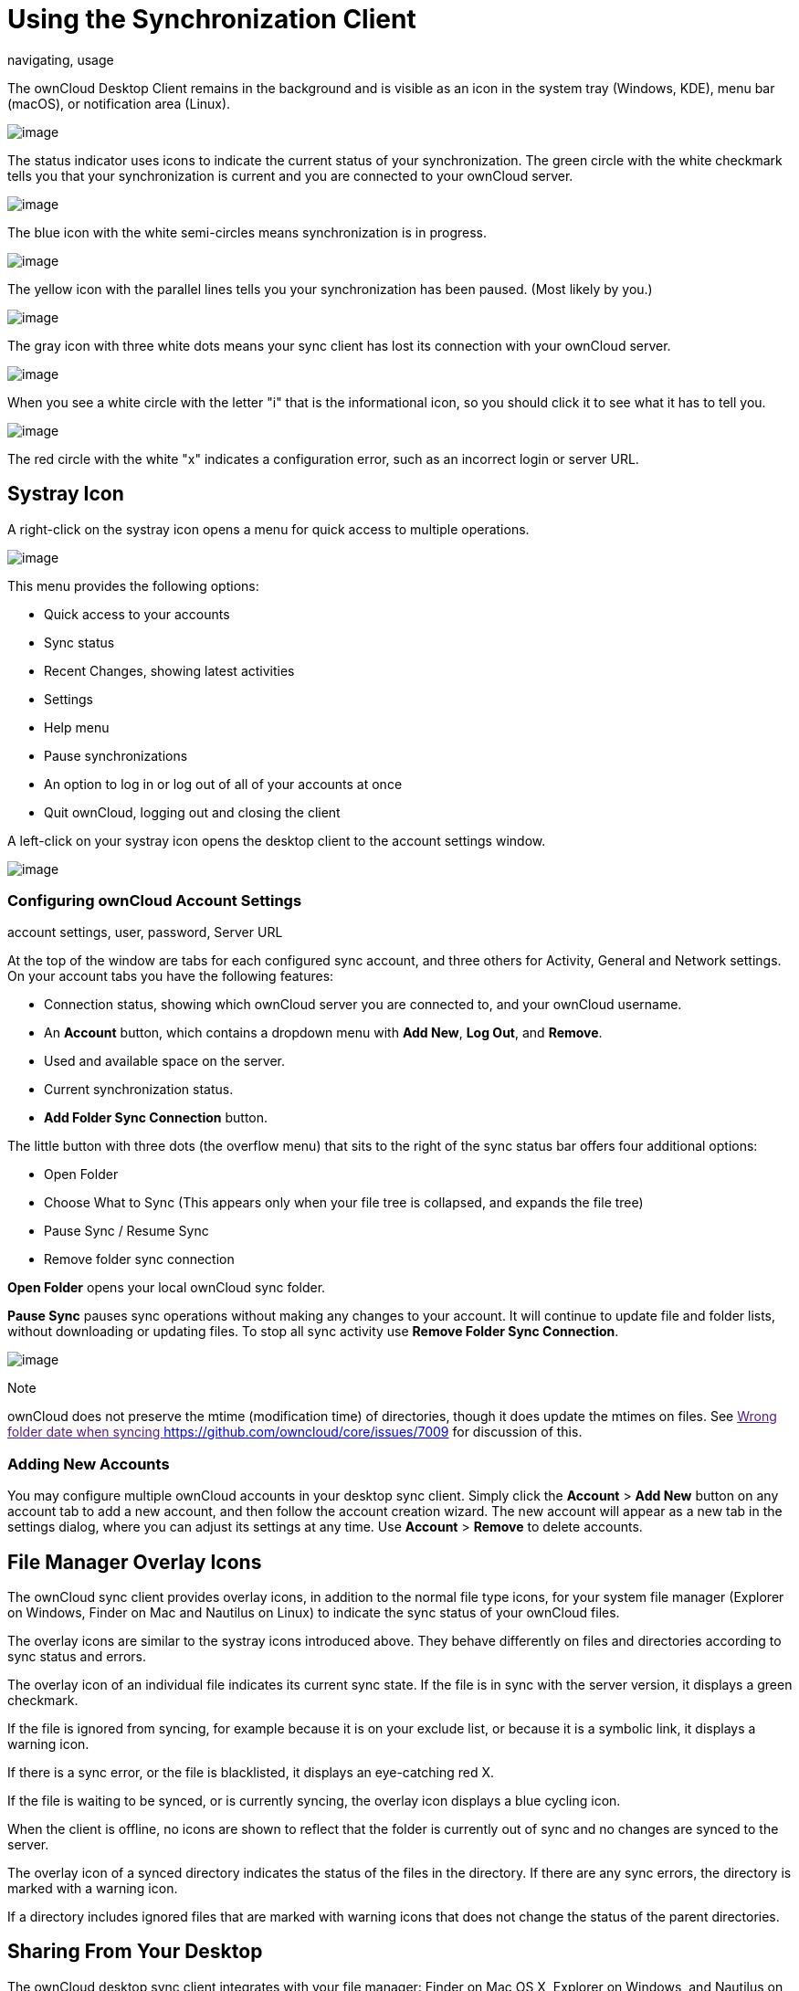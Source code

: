 Using the Synchronization Client
================================

navigating, usage

The ownCloud Desktop Client remains in the background and is visible as
an icon in the system tray (Windows, KDE), menu bar (macOS), or
notification area (Linux).

image:/owncloud-docs/_images/icon.png[image]

The status indicator uses icons to indicate the current status of your
synchronization. The green circle with the white checkmark tells you
that your synchronization is current and you are connected to your
ownCloud server.

image:/owncloud-docs/_images/icon-syncing.png[image]

The blue icon with the white semi-circles means synchronization is in
progress.

image:/owncloud-docs/_images/icon-paused.png[image]

The yellow icon with the parallel lines tells you your synchronization
has been paused. (Most likely by you.)

image:/owncloud-docs/_images/icon-offline.png[image]

The gray icon with three white dots means your sync client has lost its
connection with your ownCloud server.

image:/owncloud-docs/_images/icon-information.png[image]

When you see a white circle with the letter "i" that is the
informational icon, so you should click it to see what it has to tell
you.

image:/owncloud-docs/_images/icon-error.png[image]

The red circle with the white "x" indicates a configuration error, such
as an incorrect login or server URL.

Systray Icon
------------

A right-click on the systray icon opens a menu for quick access to
multiple operations.

image:/owncloud-docs/_images/menu.png[image]

This menu provides the following options:

* Quick access to your accounts
* Sync status
* Recent Changes, showing latest activities
* Settings
* Help menu
* Pause synchronizations
* An option to log in or log out of all of your accounts at once
* Quit ownCloud, logging out and closing the client

A left-click on your systray icon opens the desktop client to the
account settings window.

image:/owncloud-docs/_images/client6.png[image]

Configuring ownCloud Account Settings
~~~~~~~~~~~~~~~~~~~~~~~~~~~~~~~~~~~~~

account settings, user, password, Server URL

At the top of the window are tabs for each configured sync account, and
three others for Activity, General and Network settings. On your account
tabs you have the following features:

* Connection status, showing which ownCloud server you are connected to,
and your ownCloud username.
* An *Account* button, which contains a dropdown menu with *Add New*,
*Log Out*, and *Remove*.
* Used and available space on the server.
* Current synchronization status.
* *Add Folder Sync Connection* button.

The little button with three dots (the overflow menu) that sits to the
right of the sync status bar offers four additional options:

* Open Folder
* Choose What to Sync (This appears only when your file tree is
collapsed, and expands the file tree)
* Pause Sync / Resume Sync
* Remove folder sync connection

*Open Folder* opens your local ownCloud sync folder.

*Pause Sync* pauses sync operations without making any changes to your
account. It will continue to update file and folder lists, without
downloading or updating files. To stop all sync activity use **Remove
Folder Sync Connection**.

image:/owncloud-docs/_images/client-7.png[image]

Note

ownCloud does not preserve the mtime (modification time) of directories,
though it does update the mtimes on files. See link:[Wrong folder date
when syncing <https://github.com/owncloud/core/issues/7009>] for
discussion of this.

Adding New Accounts
~~~~~~~~~~~~~~~~~~~

You may configure multiple ownCloud accounts in your desktop sync
client. Simply click the *Account* > *Add New* button on any account tab
to add a new account, and then follow the account creation wizard. The
new account will appear as a new tab in the settings dialog, where you
can adjust its settings at any time. Use *Account* > *Remove* to delete
accounts.

File Manager Overlay Icons
--------------------------

The ownCloud sync client provides overlay icons, in addition to the
normal file type icons, for your system file manager (Explorer on
Windows, Finder on Mac and Nautilus on Linux) to indicate the sync
status of your ownCloud files.

The overlay icons are similar to the systray icons introduced above.
They behave differently on files and directories according to sync
status and errors.

The overlay icon of an individual file indicates its current sync state.
If the file is in sync with the server version, it displays a green
checkmark.

If the file is ignored from syncing, for example because it is on your
exclude list, or because it is a symbolic link, it displays a warning
icon.

If there is a sync error, or the file is blacklisted, it displays an
eye-catching red X.

If the file is waiting to be synced, or is currently syncing, the
overlay icon displays a blue cycling icon.

When the client is offline, no icons are shown to reflect that the
folder is currently out of sync and no changes are synced to the server.

The overlay icon of a synced directory indicates the status of the files
in the directory. If there are any sync errors, the directory is marked
with a warning icon.

If a directory includes ignored files that are marked with warning icons
that does not change the status of the parent directories.

Sharing From Your Desktop
-------------------------

The ownCloud desktop sync client integrates with your file manager:
Finder on Mac OS X, Explorer on Windows, and Nautilus on Linux. (Linux
users must install the `owncloud-client-nautilus` plugin.) You can
create share links, and share with internal ownCloud users the same way
as in your ownCloud Web interface.

image:/owncloud-docs/_images/mac-share.png[image]

Right-click your systray icon, hover over the account you want to use,
and left-click "Open folder [folder name] to quickly enter your local
ownCloud folder. Right-click the file or folder you want to share to
expose the share dialog, and click *Share with ownCloud*.

image:/owncloud-docs/_images/share-1.png[image]

The share dialog has all the same options as your ownCloud Web
interface.

image:/owncloud-docs/_images/share-2.png[image]

Use *Share with ownCloud* to see who you have shared with, and to modify
their permissions, or to delete the share.

Activity Window
---------------

The Activity window contains the log of your recent activities,
organized over three tabs: *Server Activities*, which includes new
shares and files downloaded and deleted, *Sync Protocol*, which displays
local activities such as which local folders your files went into, and
*Not Synced* shows errors such as files not synced. Double clicking an
entry pointing to an existing file in *Server Activities* or *Sync
Protocol* will open the folder containing the file and highlight it.

image:/owncloud-docs/_images/client-8.png[image]

Server Notifications
--------------------

Starting with version 2.2.0, the client will display notifications from
your ownCloud server that require manual interaction by you. For
example, when a user on a remote ownCloud creates a new Federated share
for you, you can accept it from your desktop client.

The desktop client automatically checks for available notifications
automatically on a regular basis. Notifications are displayed in the
Server Activity tab, and if you have *Show Desktop Notifications*
enabled (General tab) you'll also see a systray notification.

image:/owncloud-docs/_images/client12.png[image]

This also displays notifications sent to users by the ownCloud admin via
the Announcements app.

General Window
--------------

The General window has configuration options such as **Launch on System
Startup*_,Use Monochrome Icons, andShow Desktop Notifications_*. This is
where you will find the *Edit Ignored Files* button, to launch the
ignored files editor, and **Ask confirmation before downloading folders
larger than [folder size]**.

image:/owncloud-docs/_images/client-9.png[image]

Using the Network Window
------------------------

proxy settings, SOCKS, bandwith, throttling, limiting

The Network settings window enables you to define network proxy
settings, and also to limit download and upload bandwidth.

image:/owncloud-docs/_images/settings_network.png[image]

[[usingIgnoredFilesEditor-label]]
Using the Ignored Files Editor
------------------------------

ignored files, exclude files, pattern

You might have some local files or directories that you do not want to
backup and store on the server. To identify and exclude these files or
directories, you can use the _Ignored Files Editor_ (General tab.)

image:/owncloud-docs/_images/ignored_files_editor.png[image]

For your convenience, the editor is pre-populated with a default list of
typical ignore patterns. These patterns are contained in a system file
(typically `sync-exclude.lst`) located in the ownCloud Client
application directory. You cannot modify these pre-populated patterns
directly from the editor. However, if necessary, you can hover over any
pattern in the list to show the path and filename associated with that
pattern, locate the file, and edit the `sync-exclude.lst` file.

Note

Modifying the global exclude definition file might render the client
unusable or result in undesired behavior.

Each line in the editor contains an ignore pattern string. When creating
custom patterns, in addition to being able to use normal characters to
define an ignore pattern, you can use wildcards characters for matching
values. As an example, you can use an asterisk (`*`) to identify an
arbitrary number of characters or a question mark (`?`) to identify a
single character.

Patterns that end with a slash character (`/`) are applied to only
directory components of the path being checked.

Note

Custom entries are currently not validated for syntactical correctness
by the editor, so you will not see any warnings for bad syntax. If your
synchronization does not work as you expected, check your syntax.

Each pattern string in the list is preceded by a checkbox. When the
check box contains a check mark, in addition to ignoring the file or
directory component matched by the pattern, any matched files are also
deemed "fleeting metadata" and removed by the client.

In addition to excluding files and directories that use patterns defined
in this list:

* The ownCloud Client always excludes files containing characters that
cannot be synchronized to other file systems.
* Files are removed that cause individual errors three times during a
synchronization. However, the client provides the option of retrying a
synchronization three additional times on files that produce errors.

For more detailed information see `ignored-files-label`.
